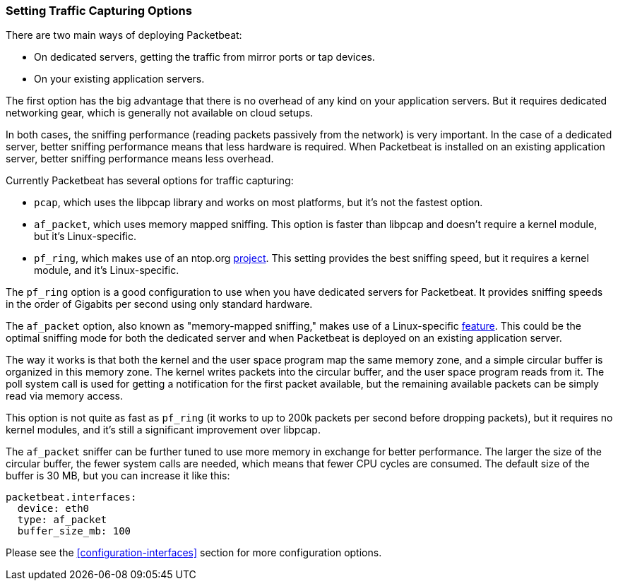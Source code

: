 [[capturing-options]]
=== Setting Traffic Capturing Options

There are two main ways of deploying Packetbeat:

* On dedicated servers, getting the traffic from mirror ports or tap devices.

* On your existing application servers.

The first option has the big advantage that there is no overhead of any kind on
your application servers. But it requires dedicated networking gear, which is
generally not available on cloud setups.

In both cases, the sniffing performance (reading packets passively from the network) 
is very important. In the case of a dedicated server, better
sniffing performance means that less hardware is required. When Packetbeat is installed 
on an existing application server, better sniffing performance means less overhead.

Currently Packetbeat has several options for traffic capturing:

 * `pcap`, which uses the libpcap library and works on most platforms, but
   it's not the fastest option.
 * `af_packet`, which uses memory mapped sniffing. This option is faster than libpcap 
    and doesn't require a kernel module, but it's Linux-specific.
 * `pf_ring`, which makes use of an ntop.org
   http://www.ntop.org/products/pf_ring/[project]. This setting provides the best 
   sniffing speed, but it requires a kernel module, and it's Linux-specific.

The `pf_ring` option is a good configuration to use when you have
dedicated servers for Packetbeat. It provides sniffing speeds in the order of
Gigabits per second using only standard hardware.

The `af_packet` option, also known as "memory-mapped sniffing," makes use of a
Linux-specific
http://lxr.free-electrons.com/source/Documentation/networking/packet_mmap.txt[feature].
This could be the optimal sniffing mode for both the dedicated server and 
when Packetbeat is deployed on an existing application server.

The way it works is that both the kernel and the user space program map the
same memory zone, and a simple circular buffer is organized in this memory zone.
The kernel writes packets into the circular buffer, and the user space program
reads from it. The poll system call is used for getting a notification for the
first packet available, but the remaining available packets can be simply read 
via memory access.

This option is not quite as fast as `pf_ring` (it works to up to 200k packets per second
before dropping packets), but it requires no kernel modules, and it's still a
significant improvement over libpcap.

The `af_packet` sniffer can be further tuned to use more memory in exchange for
better performance. The larger the size of the circular buffer, the fewer
system calls are needed, which means that fewer CPU cycles are consumed. The default size
of the buffer is 30 MB, but you can increase it like this:

[source,yaml]
------------------------------------------------------------------------------
packetbeat.interfaces:
  device: eth0
  type: af_packet
  buffer_size_mb: 100
------------------------------------------------------------------------------

Please see the <<configuration-interfaces>> section for more 
configuration options.
